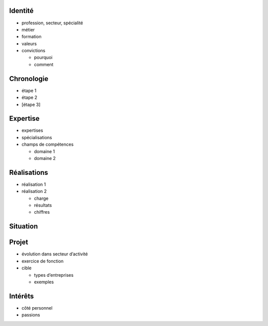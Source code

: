 Identité
========

* profession, secteur, spécialité
* métier
* formation
* valeurs
* convictions

  * pourquoi
  * comment

Chronologie
===========

* étape 1
* étape 2
* [étape 3]

Expertise
=========

* expertises
* spécialisations
* champs de compétences

  * domaine 1
  * domaine 2

Réalisations
============

* réalisation 1
* réalisation 2

  * charge
  * résultats
  * chiffres

Situation
=========

Projet
======

* évolution dans secteur d’activité
* exercice de fonction
* cible

  * types d’entreprises
  * exemples

Intérêts
========

* côté personnel
* passions
